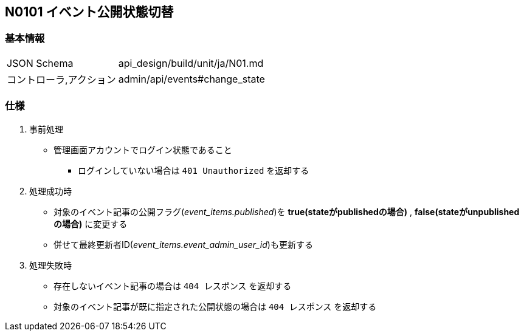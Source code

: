 == N0101 イベント公開状態切替

=== 基本情報
[cols="38,80"]
|=====
| JSON Schema             | api_design/build/unit/ja/N01.md
| コントローラ,アクション | admin/api/events#change_state
|=====

=== 仕様
. 事前処理
** 管理画面アカウントでログイン状態であること
*** ログインしていない場合は `401 Unauthorized` を返却する
. 処理成功時
** 対象のイベント記事の公開フラグ(__event_items.published__)を *true(stateがpublishedの場合)* , *false(stateがunpublishedの場合)* に変更する
** 併せて最終更新者ID(__event_items.event_admin_user_id__)も更新する
. 処理失敗時
** 存在しないイベント記事の場合は `404 レスポンス` を返却する
** 対象のイベント記事が既に指定された公開状態の場合は `404 レスポンス` を返却する
